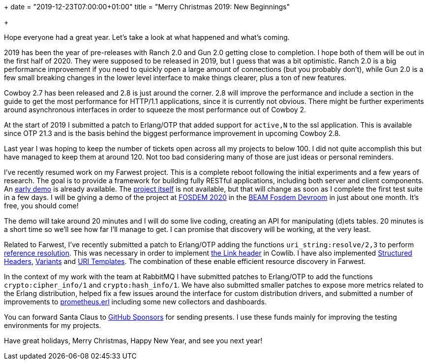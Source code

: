 +++
date = "2019-12-23T07:00:00+01:00"
title = "Merry Christmas 2019: New Beginnings"

+++

Hope everyone had a great year. Let's take a look at
what happened and what's coming.

2019 has been the year of pre-releases with Ranch 2.0
and Gun 2.0 getting close to completion. I hope both
of them will be out in the first half of 2020. They
were supposed to be released in 2019, but I guess
that was a bit optimistic. Ranch 2.0 is a big
performance improvement if you need to quickly open
a large amount of connections (but you probably don't),
while Gun 2.0 is a few small breaking changes in
the lower level interface to make things clearer,
plus a ton of new features.

Cowboy 2.7 has been released and 2.8 is just around
the corner. 2.8 will improve the performance and
include a section in the guide to get the most
performance for HTTP/1.1 applications, since it
is currently not obvious. There might be further
experiments around asynchronous interfaces in order
to squeeze the most performance out of Cowboy 2.

At the start of 2019 I submitted a patch to
Erlang/OTP that added support for `active,N` to
the ssl application. This is available since OTP 21.3
and is the basis behind the biggest performance
improvement in upcoming Cowboy 2.8.

Last year I was hoping to keep the number of tickets
open across all my projects to below 100. I did not
quite accomplish this but have managed to keep them
at around 120. Not too bad considering many of those
are just ideas or personal reminders.

I've recently resumed work on my Farwest project.
This is a complete reboot following the initial
experiments and a few years of research. The goal
is to provide a framework for building fully
RESTful applications, including both server and
client components. An https://github.com/ninenines/farwest_demo[early demo]
is already available. The https://github.com/ninenines/farwest[project itself]
is not available, but that will change as soon as
I complete the first test suite in a few days. I
will be giving a demo of the project at
https://fosdem.org/2020/[FOSDEM 2020]
in the https://beam-fosdem.org/[BEAM Fosdem Devroom]
in just about one month. It's free, you should come!

The demo will take around 20 minutes and I will do
some live coding, creating an API for manipulating
(d)ets tables. 20 minutes is a short time so we'll
see how far I'll manage to get. I can promise that
discovery will be working, at the very least.

Related to Farwest, I've recently submitted a patch
to Erlang/OTP adding the functions `uri_string:resolve/2,3`
to perform https://tools.ietf.org/html/rfc3986#section-5[reference resolution].
This was necessary in order to implement
https://tools.ietf.org/html/rfc8288[the Link header]
in Cowlib. I have also implemented
https://tools.ietf.org/html/draft-ietf-httpbis-header-structure-14[Structured Headers],
https://tools.ietf.org/html/draft-ietf-httpbis-variants-06[Variants]
and https://tools.ietf.org/html/rfc6570[URI Templates].
The combination of these enable efficient resource discovery
in Farwest.

In the context of my work with the team at RabbitMQ
I have submitted patches to Erlang/OTP to add the
functions `crypto:cipher_info/1` and `crypto:hash_info/1`.
We have also submitted smaller patches to expose more
metrics related to the Erlang distribution, helped
fix a few issues around the interface for custom
distribution drivers, and submitted a number of
improvements to https://github.com/deadtrickster/prometheus.erl[prometheus.erl]
including some new collectors and dashboards.

You can forward Santa Claus to
https://github.com/sponsors/essen[GitHub Sponsors]
for sending presents. I use these funds mainly for
improving the testing environments for my projects.

Have great holidays, Merry Christmas, Happy New Year,
and see you next year!
